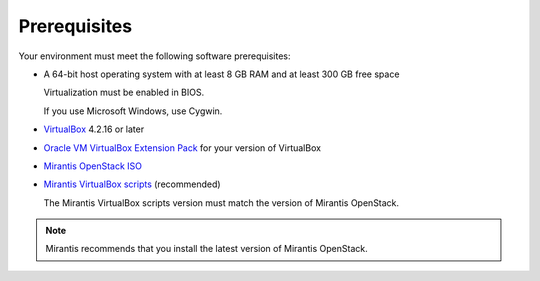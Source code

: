 ﻿.. _qs_prereq:

Prerequisites
=============

Your environment must meet the following software prerequisites:

- A 64-bit host operating system with at least 8 GB RAM and at
  least 300 GB free space

  Virtualization must be enabled in BIOS.

  If you use Microsoft Windows, use Cygwin.

- `VirtualBox <https://www.virtualbox.org/>`_ 4.2.16 or later
- `Oracle VM VirtualBox Extension Pack <https://www.virtualbox.org/>`_ for your version of VirtualBox
- `Mirantis OpenStack ISO <https://docs.mirantis.com/openstack/fuel/fuel-master/#downloads>`_
- `Mirantis VirtualBox scripts <https://docs.mirantis.com/openstack/fuel/fuel-master/#downloads>`_ (recommended)

  The Mirantis VirtualBox scripts version must match the version of
  Mirantis OpenStack.

.. note::
   Mirantis recommends that you install the latest version of Mirantis
   OpenStack.

.. seealso::

   - :ref:`Downloading the Mirantis Openstack Image <qs_download>`
